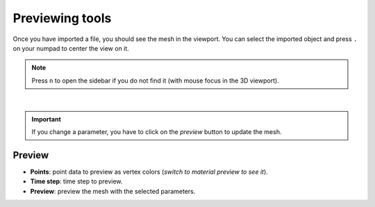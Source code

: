 .. _telemac-preview:

Previewing tools
================

| Once you have imported a file, you should see the mesh in the viewport.
  You can select the imported object and press ``.`` on your numpad to center the view on it.

.. note:: 
    Press ``n`` to open the sidebar if you do not find it (with mouse focus in the 3D viewport).

.. image:: /images/telemac/preview.png
    :width: 75%
    :alt: Preview panel
    :align: center
    :class: rounded-corners

|

.. important:: 
    If you change a parameter, you have to click on the `preview` button to update the mesh.


.. _telemac-preview-settings:

Preview
-------

* **Points**: point data to preview as vertex colors (`switch to material preview to see it`).
* **Time step**: time step to preview.
* **Preview**: preview the mesh with the selected parameters.
